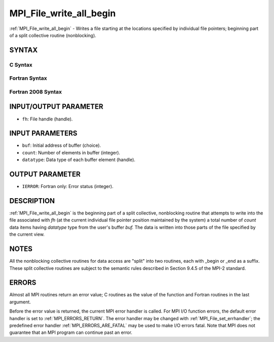 .. _MPI_File_write_all_begin:

MPI_File_write_all_begin
~~~~~~~~~~~~~~~~~~~~~~~~

:ref:`MPI_File_write_all_begin` - Writes a file starting at the locations
specified by individual file pointers; beginning part of a split
collective routine (nonblocking).

SYNTAX
======


C Syntax
--------

.. code-block:: c
   :linenos:

   #include <mpi.h>
   int MPI_File_write_all_begin(MPI_File fh, const void *buf,
   	int count, MPI_Datatype datatype)

Fortran Syntax
--------------

.. code-block:: fortran
   :linenos:

   USE MPI
   ! or the older form: INCLUDE 'mpif.h'
   MPI_FILE_WRITE_ALL_BEGIN(FH, BUF, COUNT, DATATYPE, IERROR)
   	<type>	BUF(*)
   	INTEGER	FH, COUNT, DATATYPE, IERROR

Fortran 2008 Syntax
-------------------

.. code-block:: fortran
   :linenos:

   USE mpi_f08
   MPI_File_write_all_begin(fh, buf, count, datatype, ierror)
   	TYPE(MPI_File), INTENT(IN) :: fh
   	TYPE(*), DIMENSION(..), INTENT(IN), ASYNCHRONOUS :: buf
   	INTEGER, INTENT(IN) :: count
   	TYPE(MPI_Datatype), INTENT(IN) :: datatype
   	INTEGER, OPTIONAL, INTENT(OUT) :: ierror

INPUT/OUTPUT PARAMETER
======================

* ``fh``: File handle (handle). 

INPUT PARAMETERS
================

* ``buf``: Initial address of buffer (choice). 

* ``count``: Number of elements in buffer (integer). 

* ``datatype``: Data type of each buffer element (handle). 

OUTPUT PARAMETER
================

* ``IERROR``: Fortran only: Error status (integer). 

DESCRIPTION
===========

:ref:`MPI_File_write_all_begin` is the beginning part of a split collective,
nonblocking routine that attempts to write into the file associated with
*fh* (at the current individual file pointer position maintained by the
system) a total number of *count* data items having *datatype* type from
the user's buffer *buf.* The data is written into those parts of the
file specified by the current view.

NOTES
=====

All the nonblocking collective routines for data access are "split" into
two routines, each with \_begin or \_end as a suffix. These split
collective routines are subject to the semantic rules described in
Section 9.4.5 of the MPI-2 standard.

ERRORS
======

Almost all MPI routines return an error value; C routines as the value
of the function and Fortran routines in the last argument.

Before the error value is returned, the current MPI error handler is
called. For MPI I/O function errors, the default error handler is set to
:ref:`MPI_ERRORS_RETURN`. The error handler may be changed with
:ref:`MPI_File_set_errhandler`; the predefined error handler
:ref:`MPI_ERRORS_ARE_FATAL` may be used to make I/O errors fatal. Note that MPI
does not guarantee that an MPI program can continue past an error.
